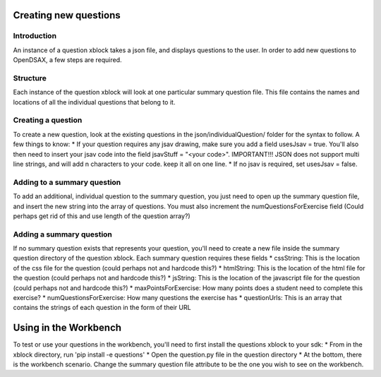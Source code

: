 .. _ExerciseQuestions:

=========================
Creating new questions
=========================

------------
Introduction
------------
An instance of a question xblock takes a json file, and displays questions to the user. In order to add new questions to OpenDSAX, a few steps are required.

------------
Structure
------------
Each instance of the question xblock will look at one particular summary question file. This file contains the names and locations of all the individual questions that belong to it.

------------
Creating a question
------------
To create a new question, look at the existing questions in the json/individualQuestion/ folder for the syntax to follow. A few things to know:
* If your question requires any jsav drawing, make sure you add a field usesJsav = true. You'll also then need to insert your jsav code into the field jsavStuff = "<your code>". IMPORTANT!!! JSON does not support multi line strings, and will add \n characters to your code. keep it all on one line.
* If no jsav is required, set usesJsav = false.

------------
Adding to a summary question
------------
To add an additional, individual question to the summary question, you just need to open up the summary question file, and insert the new string into the array of questions. You must also increment the numQuestionsForExercise field (Could perhaps get rid of this and use length of the question array?)

------------
Adding a summary question
------------
If no summary question exists that represents your question, you'll need to create a new file inside the summary question directory of the question xblock.
Each summary question requires these fields 
* cssString: This is the location of the css file for the question (could perhaps not and hardcode this?)
* htmlString: This is the location of the html file for the question (could perhaps not and hardcode this?)
* jsString: This is the location of the javascript file for the question (could perhaps not and hardcode this?)
* maxPointsForExercise: How many points does a student need to complete this exercise?
* numQuestionsForExercise: How many questions the exercise has
* questionUrls: This is an array that contains the strings of each question in the form of their URL

=========================
Using in the Workbench
=========================
To test or use your questions in the workbench, you'll need to first install the questions xblock to your sdk:
* From in the xblock directory, run 'pip install -e questions'
* Open the question.py file in the question directory
* At the bottom, there is the workbench scenario. Change the summary question file attribute to be the one you wish to see on the workbench.